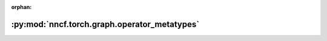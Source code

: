 :orphan:

:py:mod:`nncf.torch.graph.operator_metatypes`
=============================================

.. py:module:: nncf.torch.graph.operator_metatypes


